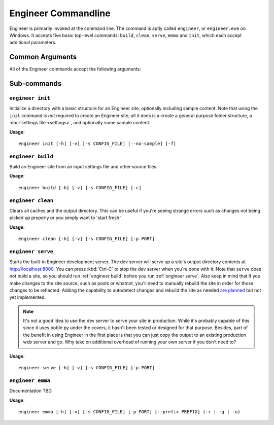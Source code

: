
.. _cmdline:

====================
Engineer Commandline
====================

Engineer is primarily invoked at the command line. The command is aptly called ``engineer``,
or ``engineer.exe`` on Windows. It accepts five basic top-level commands: ``build``, ``clean``, ``serve``,
``emma`` and ``init``, which each accept additional parameters.

Common Arguments
================

.. _engineer:

.. program:: engineer

All of the Engineer commands accept the following arguments:

.. option:: -h, --help

   Display help for the command.


.. option:: -v, --verbose

   Display verbose command line output. You can see *extremely* verbose output by specifying the option twice. For
   example::

       engineer build -vv

   .. versionchanged:: 0.2.3

.. option:: -s, --settings, --config

   Specify the  to use. Defaults to ``config.yaml`` if not provided.

   .. note:: While the  :ref:`engineer init` command does accept this argument, it does not use it in any way.


Sub-commands
============

.. _engineer init:

``engineer init``
-----------------

.. program:: init

Initialize a directory with a basic structure for an Engineer site, optionally including sample content. Note that
using the ``init`` command is *not* required to create an Engineer site; all it does is a create a general purpose
folder structure, a :doc:`settings file <settings>`, and optionally some sample content.

**Usage**::

    engineer init [-h] [-v] [-s CONFIG_FILE] [--no-sample] [-f]

.. option:: --no-sample

   By default, the ``init`` command includes some sample content to provide a starting point for a new site. By
   passing this option, however, no sample content will be created.


.. option:: -f, --force

   Forcefully initialize a folder as an engineer site even if the target folder is not empty. **Use with caution!**


.. _engineer build:

``engineer build``
------------------

.. program:: build

Build an Engineer site from an input settings file and other source files.

**Usage**::

    engineer build [-h] [-v] [-s CONFIG_FILE] [-c]

.. option:: -c, --clean

   Clear all caches and the output directory prior to building. This parameter is equivalent
   to :ref:`engineer clean` but immediately runs a ``build`` after.


.. _engineer clean:

``engineer clean``
------------------

.. program:: clean

Clears all caches and the output directory. This can be useful if you're seeing strange errors such as changes not
being picked up properly or you simply want to 'start fresh.'

**Usage**::

    engineer clean [-h] [-v] [-s CONFIG_FILE] [-p PORT]


.. _engineer serve:

``engineer serve``
------------------

.. program:: serve

Starts the built-in Engineer development server. The dev server will serve up a site's output directory contents at
http://localhost:8000. You can press :kbd:`Ctrl-C` to stop the dev server when you're done with it. Note that
``serve`` does not build a site, so you should run :ref:`engineer build` before you run :ref:`engineer serve`. Also
keep in mind that if you make changes to the site source, such as posts or whatnot,
you'll need to manually rebuild the site in order for those changes to be reflected. Adding the capability to
autodetect changes and rebuild the site as needed `are planned <https://trello.com/c/l5daPclc>`_ but not yet
implemented.

.. note::
   It's not a good idea to use the dev server to serve your site in production. While it's probably capable of this
   since it uses bottle.py under the covers, it hasn't been tested or designed for that purpose. Besides,
   part of the benefit in using Engineer in the first place is that you can just copy the output to an existing
   production web server and go. Why take on additional overhead of running your own server if you don't need to?

**Usage**::

    engineer serve [-h] [-v] [-s CONFIG_FILE] [-p PORT]

.. option:: -p, --port

   Specify the port the development server should run on. If not specified, the default is 8000.

   .. versionadded:: 0.2.3


.. _engineer emma:

``engineer emma``
------------------

.. program:: emma

Documentation TBD.

**Usage**::

    engineer emma [-h] [-v] [-s CONFIG_FILE] [-p PORT] [--prefix PREFIX] (-r | -g | -u)
